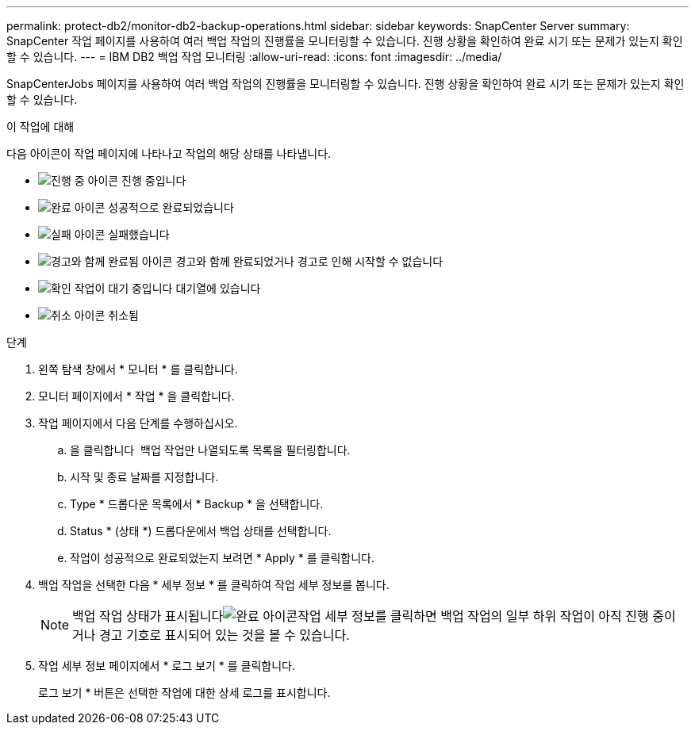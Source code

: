 ---
permalink: protect-db2/monitor-db2-backup-operations.html 
sidebar: sidebar 
keywords: SnapCenter Server 
summary: SnapCenter 작업 페이지를 사용하여 여러 백업 작업의 진행률을 모니터링할 수 있습니다. 진행 상황을 확인하여 완료 시기 또는 문제가 있는지 확인할 수 있습니다. 
---
= IBM DB2 백업 작업 모니터링
:allow-uri-read: 
:icons: font
:imagesdir: ../media/


[role="lead"]
SnapCenterJobs 페이지를 사용하여 여러 백업 작업의 진행률을 모니터링할 수 있습니다. 진행 상황을 확인하여 완료 시기 또는 문제가 있는지 확인할 수 있습니다.

.이 작업에 대해
다음 아이콘이 작업 페이지에 나타나고 작업의 해당 상태를 나타냅니다.

* image:../media/progress_icon.gif["진행 중 아이콘"] 진행 중입니다
* image:../media/success_icon.gif["완료 아이콘"] 성공적으로 완료되었습니다
* image:../media/failed_icon.gif["실패 아이콘"] 실패했습니다
* image:../media/warning_icon.gif["경고와 함께 완료됨 아이콘"] 경고와 함께 완료되었거나 경고로 인해 시작할 수 없습니다
* image:../media/verification_job_in_queue.gif["확인 작업이 대기 중입니다"] 대기열에 있습니다
* image:../media/cancel_icon.gif["취소 아이콘"] 취소됨


.단계
. 왼쪽 탐색 창에서 * 모니터 * 를 클릭합니다.
. 모니터 페이지에서 * 작업 * 을 클릭합니다.
. 작업 페이지에서 다음 단계를 수행하십시오.
+
.. 을 클릭합니다 image:../media/filter_icon.png[""] 백업 작업만 나열되도록 목록을 필터링합니다.
.. 시작 및 종료 날짜를 지정합니다.
.. Type * 드롭다운 목록에서 * Backup * 을 선택합니다.
.. Status * (상태 *) 드롭다운에서 백업 상태를 선택합니다.
.. 작업이 성공적으로 완료되었는지 보려면 * Apply * 를 클릭합니다.


. 백업 작업을 선택한 다음 * 세부 정보 * 를 클릭하여 작업 세부 정보를 봅니다.
+

NOTE: 백업 작업 상태가 표시됩니다image:../media/success_icon.gif["완료 아이콘"]작업 세부 정보를 클릭하면 백업 작업의 일부 하위 작업이 아직 진행 중이거나 경고 기호로 표시되어 있는 것을 볼 수 있습니다.

. 작업 세부 정보 페이지에서 * 로그 보기 * 를 클릭합니다.
+
로그 보기 * 버튼은 선택한 작업에 대한 상세 로그를 표시합니다.


